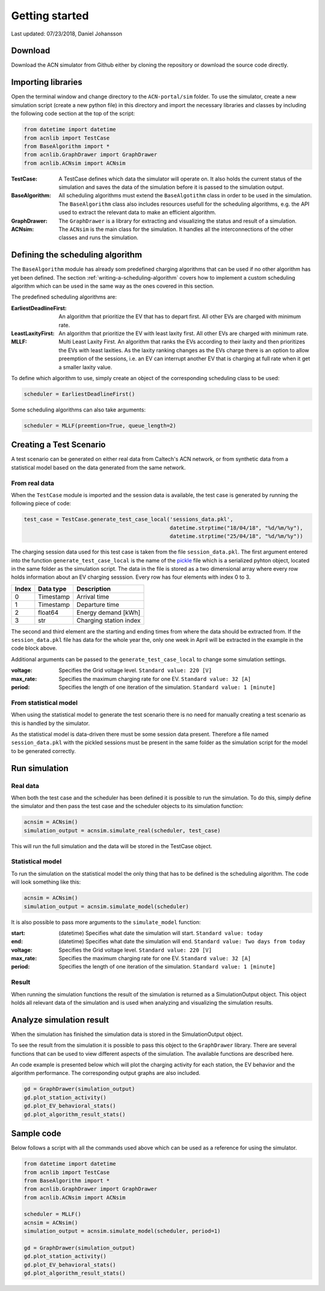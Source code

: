 Getting started
===============

Last updated: 07/23/2018, Daniel Johansson

Download
--------

Download the ACN simulator from Github either by cloning the repository or download the source code directly.

Importing libraries
-------------------

Open the terminal window and change directory to the ``ACN-portal/sim`` folder. To use the simulator, create a new simulation script
(create a new python file) in this directory and import the necessary libraries and classes by including the following code
section at the top of the script:

.. code-block:: python

    from datetime import datetime
    from acnlib import TestCase
    from BaseAlgorithm import *
    from acnlib.GraphDrawer import GraphDrawer
    from acnlib.ACNsim import ACNsim

:TestCase:
    A TestCase defines which data the simulator will operate on. It also holds the current status of the
    simulation and saves the data of the simulation before it is passed to the simulation output.

:BaseAlgorithm:
    All scheduling algorithms must extend the ``BaseAlgotithm`` class in order to be used in the simulation.
    The ``BaseAlgorithm`` class also includes resources usefull for the scheduling algorithms, e.g. the API used to
    extract the relevant data to make an efficient algorithm.

:GraphDrawer:
    The ``GraphDrawer`` is a library for extracting and visualizing the status and result of a simulation.

:ACNsim:
    The ``ACNsim`` is the main class for the simulation. It handles all the interconnections of the other classes and
    runs the simulation.

Defining the scheduling algorithm
---------------------------------

The ``BaseAlgorithm`` module has already som predefined charging algorithms that can be used if no other algorithm has yet been
defined. The section :ref:`writing-a-scheduling-algorithm` covers how to implement a custom scheduling algorithm which can be used in the same way as the ones
covered in this section.

The predefined scheduling algorithms are:

:EarliestDeadlineFirst:
    An algorithm that prioritize the EV that has to depart first. All other EVs are charged with minimum rate.

:LeastLaxityFirst:
    An algorithm that prioritize the EV with least laxity first. All other EVs are charged with minimum rate.

:MLLF:
    Multi Least Laxity First. An algorithm that ranks the EVs according to their laxity and then prioritizes the EVs with
    least laxities. As the laxity ranking changes as the EVs charge there is an option to allow preemption of the sessions, i.e.
    an EV can interrupt another EV that is charging at full rate when it get a smaller laxity value.

To define which algorithm to use, simply create an object of the corresponding scheduling class to be used:

.. code-block:: python

    scheduler = EarliestDeadlineFirst()

Some scheduling algorithms can also take arguments:

.. code-block:: python

    scheduler = MLLF(preemtion=True, queue_length=2)



Creating a Test Scenario
------------------------

A test scenario can be generated on either real data from Caltech's ACN network, or from synthetic data from a statistical
model based on the data generated from the same network.

From real data
++++++++++++++

When the ``TestCase`` module is imported and the session data is available,
the test case is generated by running the following piece of code:

.. code-block:: python

    test_case = TestCase.generate_test_case_local('sessions_data.pkl',
                                                  datetime.strptime("18/04/18", "%d/%m/%y"),
                                                  datetime.strptime("25/04/18", "%d/%m/%y"))

The charging session data used for this test case is taken from the file ``session_data.pkl``. The first argument entered into
the function ``generate_test_case_local`` is the name of the pickle_ file which is a serialized pyhton object, located in the
same folder as the simulation script.
The data in the file is stored as a two dimensional array where every row holds information about an EV charging sesssion.
Every row has four elements with index 0 to 3.

===== ========= ======================
Index Data type Description
===== ========= ======================
0     Timestamp Arrival time
----- --------- ----------------------
1     Timestamp Departure time
----- --------- ----------------------
2     float64   Energy demand [kWh]
----- --------- ----------------------
3     str       Charging station index
===== ========= ======================

The second and third element are the starting and ending times from where the data should be extracted from. If the ``session_data.pkl``
file has data for the whole year the, only one week in April will be extracted in the example in the code block above.

.. _pickle: https://docs.python.org/3/library/pickle.html

Additional arguments can be passed to the ``generate_test_case_local`` to change some simulation settings.

:voltage: Specifies the Grid voltage level. ``Standard value: 220 [V]``

:max_rate: Specifies the maximum charging rate for one EV. ``Standard value: 32 [A]``

:period: Specifies the length of one iteration of the simulation. ``Standard value: 1 [minute]``

From statistical model
++++++++++++++++++++++

When using the statistical model to generate the test scenario there is no need for
manually creating a test scenario as this is handled by the simulator.

As the statistical model is data-driven there must be some session data present.
Therefore a file named ``session_data.pkl`` with the pickled sessions must be present in the
same folder as the simulation script for the model to be generated correctly.

Run simulation
--------------

Real data
+++++++++

When both the test case and the scheduler has been defined it is possible to run the simulation. To do this, simply define
the simulator and then pass the test case and the scheduler objects to its simulation function:

.. code-block:: python

    acnsim = ACNsim()
    simulation_output = acnsim.simulate_real(scheduler, test_case)

This will run the full simulation and the data will be stored in the TestCase object.

Statistical model
+++++++++++++++++

To run the simulation on the statistical model the only thing that has to be
defined is the scheduling algorithm. The code will look something like this:

.. code-block:: python

    acnsim = ACNsim()
    simulation_output = acnsim.simulate_model(scheduler)

It is also possible to pass more arguments to the ``simulate_model`` function:

:start: (datetime) Specifies what date the simulation will start. ``Standard value: today``

:end: (datetime) Specifies what date the simulation will end. ``Standard value: Two days from today``

:voltage: Specifies the Grid voltage level. ``Standard value: 220 [V]``

:max_rate: Specifies the maximum charging rate for one EV. ``Standard value: 32 [A]``

:period: Specifies the length of one iteration of the simulation. ``Standard value: 1 [minute]``

Result
++++++

When running the simulation functions the result of the simulation is returned
as a SimulationOutput object. This object holds all relevant data of the simulation
and is used when analyzing and visualizing the simulation results.

Analyze simulation result
-------------------------

When the simulation has finished the simulation data is stored in the SimulationOutput object.

To see the result from the simulation it is possible to pass this object to the ``GraphDrawer`` library. There are several
functions that can be used to view different aspects of the simulation. The available functions are described here.

An code example is presented below which will plot the charging activity for each station, the EV behavior and the algorithm performance.
The corresponding output graphs are also included.

.. code-block:: python

    gd = GraphDrawer(simulation_output)
    gd.plot_station_activity()
    gd.plot_EV_behavioral_stats()
    gd.plot_algorithm_result_stats()


Sample code
-----------

Below follows a script with all the commands used above which can be used as a reference for using the simulator.

.. code-block:: python

    from datetime import datetime
    from acnlib import TestCase
    from BaseAlgorithm import *
    from acnlib.GraphDrawer import GraphDrawer
    from acnlib.ACNsim import ACNsim

    scheduler = MLLF()
    acnsim = ACNsim()
    simulation_output = acnsim.simulate_model(scheduler, period=1)

    gd = GraphDrawer(simulation_output)
    gd.plot_station_activity()
    gd.plot_EV_behavioral_stats()
    gd.plot_algorithm_result_stats()
